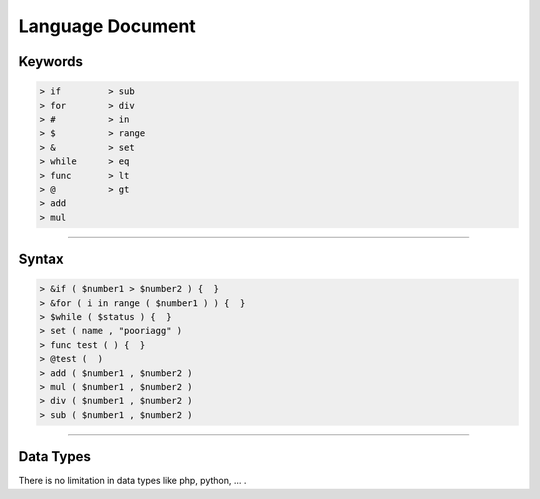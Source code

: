 =================
Language Document
=================

Keywords
=============

.. code-block:: python

  > if         > sub
  > for        > div
  > #          > in
  > $          > range
  > &          > set
  > while      > eq
  > func       > lt
  > @          > gt
  > add
  > mul
  
------------------------------------------------------------------------------
  
Syntax
==============
  
.. code-block:: python
  
   > &if ( $number1 > $number2 ) {  }
   > &for ( i in range ( $number1 ) ) {  }
   > $while ( $status ) {  }
   > set ( name , "pooriagg" )
   > func test ( ) {  }
   > @test (  )
   > add ( $number1 , $number2 )
   > mul ( $number1 , $number2 )
   > div ( $number1 , $number2 )
   > sub ( $number1 , $number2 )
    
------------------------------------------------------------------------------

Data Types
==============

There is no limitation in data types like php, python, ... .
